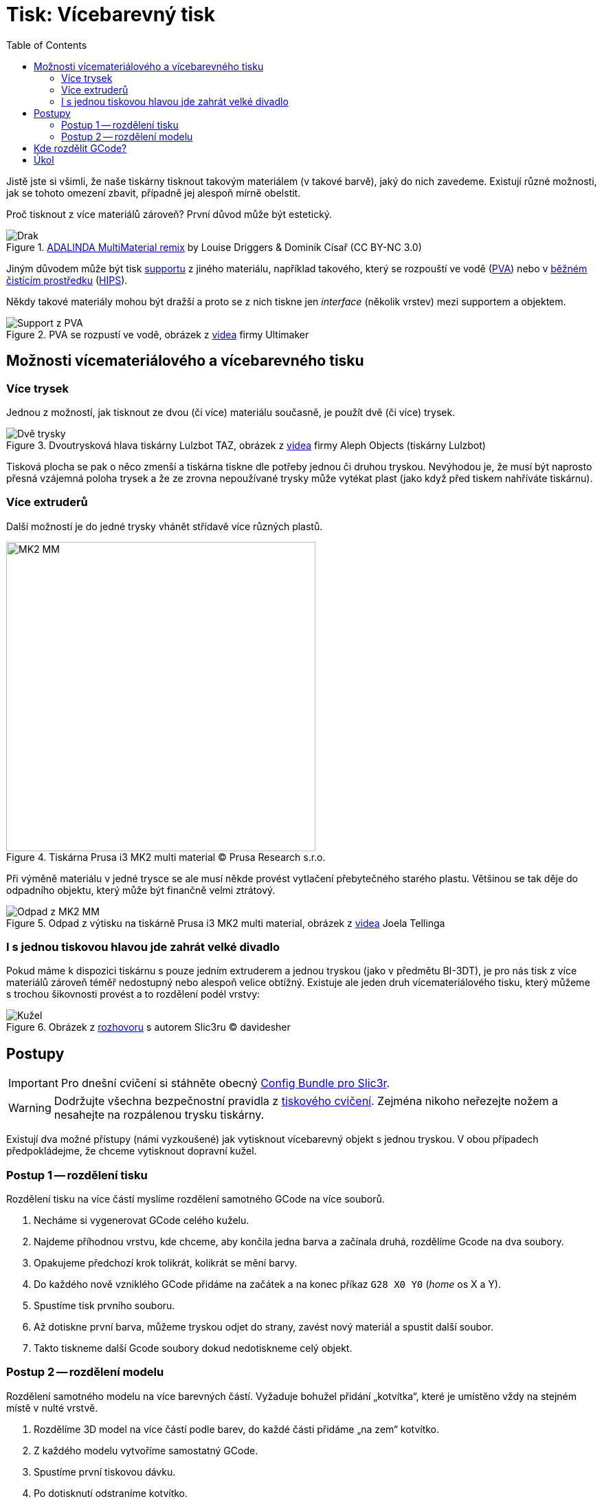= Tisk: Vícebarevný tisk
:toc:
:imagesdir: ../images/multicolor/
:html5s-image-default-link: self

Jistě jste si všimli, že naše tiskárny tisknout takovým materiálem (v takové barvě),
jaký do nich zavedeme. Existují různé možnosti, jak se tohoto omezení zbavit,
případně jej alespoň mírně obelstit.

Proč tisknout z více materiálů zároveň? První důvod může být estetický.

.https://www.thingiverse.com/thing:3197896[ADALINDA MultiMaterial remix] by Louise Driggers & Dominik Císař (CC BY-NC 3.0)
image::dragon.jpg[Drak]

Jiným důvodem může být tisk xref:supports.adoc#[supportu] z jiného materiálu,
například takového, který se rozpouští ve vodě (https://reprap.org/wiki/PVA[PVA])
nebo v https://www.cif.cz/[běžném čistícím prostředku] (https://reprap.org/wiki/HIPS[HIPS]).

Někdy takové materiály mohou být dražší a proto se z nich tiskne jen _interface_ (několik vrstev) mezi supportem a objektem.

.PVA se rozpustí ve vodě, obrázek z https://youtu.be/0ENgGkPP94w[videa] firmy Ultimaker
image::support_pva.jpg[Support z PVA]

== Možnosti vícemateriálového a vícebarevného tisku

=== Více trysek

Jednou z možností, jak tisknout ze dvou (či více) materiálu současně, je použít dvě (či více) trysek.

.Dvoutrysková hlava tiskárny Lulzbot TAZ, obrázek z https://youtu.be/pr21IkVuoeU[videa] firmy Aleph Objects (tiskárny Lulzbot)
image::taz.jpg[Dvě trysky]

Tisková plocha se pak o něco zmenší a tiskárna tiskne dle potřeby jednou či druhou tryskou.
Nevýhodou je, že musí být naprosto přesná vzájemná poloha trysek a že ze zrovna nepoužívané trysky může vytékat plast
(jako když před tiskem nahříváte tiskárnu).

=== Více extruderů

Další možností je do jedné trysky vhánět střídavě více různých plastů.

.Tiskárna Prusa i3 MK2 multi material © Prusa Research s.r.o.
image::mk2_multi_material.png[MK2 MM, width=450]

Při výměně materiálu v jedné trysce se ale musí někde provést vytlačení přebytečného starého plastu.
Většinou se tak děje do odpadního objektu, který může být finančně velmi ztrátový.

.Odpad z výtisku na tiskárně Prusa i3 MK2 multi material, obrázek z https://youtu.be/MnOWX4Ujtv8[videa] Joela Tellinga
image::dragon_waste.jpg[Odpad z MK2 MM]

=== I s jednou tiskovou hlavou jde zahrát velké divadlo

Pokud máme k dispozici tiskárnu s pouze jedním extruderem a jednou tryskou (jako v předmětu BI-3DT),
je pro nás tisk z více materiálů zároveň téměř nedostupný nebo alespoň velice obtížný.
Existuje ale jeden druh vícemateriálového tisku,
který můžeme s trochou šikovnosti provést a to rozdělení podél vrstvy:

.Obrázek z https://replicatore.wordpress.com/2014/11/19/il-progetto-slic3r-e-appena-iniziato-parola-di-alessandro-ranellucci/[rozhovoru] s autorem Slic3ru © davidesher
image::multicolor_cone.jpg[Kužel]

== Postupy

IMPORTANT: Pro dnešní cvičení si stáhněte obecný xref:slicing#config-file[Config Bundle pro Slic3r].

WARNING: Dodržujte všechna bezpečnostní pravidla z xref:printing.adoc#[tiskového cvičení].
Zejména nikoho neřezejte nožem a nesahejte na rozpálenou trysku tiskárny.

Existují dva možné přístupy (námi vyzkoušené) jak vytisknout vícebarevný
objekt s jednou tryskou. V obou případech předpokládejme, že chceme
vytisknout dopravní kužel.

=== Postup 1 -- rozdělení tisku

Rozdělení tisku na více částí myslíme rozdělení samotného GCode na více
souborů.

1. Necháme si vygenerovat GCode celého kuželu.
2. Najdeme příhodnou vrstvu, kde chceme, aby končila jedna barva a začínala druhá, rozdělíme Gcode na dva soubory.
3. Opakujeme předchozí krok tolikrát, kolikrát se mění barvy.
4. Do každého nově vzniklého GCode přidáme na začátek a na konec příkaz `G28 X0 Y0` (_home_ os X a Y).
5. Spustíme tisk prvního souboru.
6. Až dotiskne první barva, můžeme tryskou odjet do strany, zavést nový materiál a spustit další soubor.
7. Takto tiskneme další Gcode soubory dokud nedotiskneme celý objekt.

=== Postup 2 -- rozdělení modelu

Rozdělení samotného modelu na více barevných částí. Vyžaduje bohužel
přidání „kotvítka“, které je umístěno vždy na stejném místě v nulté
vrstvě.

1. Rozdělíme 3D model na více částí podle barev, do každé části přidáme „na zem“ kotvítko.
2. Z každého modelu vytvoříme samostatný GCode.
3. Spustíme první tiskovou dávku.
4. Po dotisknutí odstraníme kotvítko.
5. Vyměníme materiál.
6. Tiskneme další model.
7. Vhodně opakujeme, dokud nedotiskneme celý objekt.

NOTE: Tento postup má oproti postupu 1 řadu nevýhod a není vhodný pro tisk úlohy na cvičení.

== Kde rozdělit GCode?

Abyste správně rozdělili GCode soubor, je potřeba ho rozdělit v tom správném místě.
Správné místo je v našem případě těsně po příkazu určujícím přechod na další vrstvu.
Zde je kus Gcodu, kde předpokládáme, že vše od 7,25 mm výšky nahoru má být z jiného materiálu.

.Soubor Gcode k rozdělení (fragment)
[source,gcode]
----
...
G1 X34.580 Y81.292 E0.03309
G1 X33.164 Y82.708 E0.10878
G1 X33.773 Y82.708 E0.03309
G1 X34.708 Y81.773 E0.07183
G1 X34.708 Y82.382 E0.03309
G1 X34.382 Y82.708 E0.02504
G1 E-1.00000 F1800.00000
G1 Z7.250 F7800.000 // <1>
G1 X165.036 Y82.964 F7800.000
G1 E1.00000 F1800.00000
G1 F2100
G1 X155.036 Y82.964 E0.52847
G1 X155.036 Y81.036 E0.10188
G1 X166.964 Y81.036 E0.63035
G1 X166.964 Y88.964 E0.41896
G1 X165.036 Y88.964 E0.10188
G1 X165.036 Y83.024 E0.31391
G1 X164.617 Y83.383 F7800.000
...
----
<1> tento řádek je zásadní -- *za ním* soubor rozdělíme

.Konec prvního Gcode souboru po rozdělení
[source,gcode]
----
...
G1 X34.580 Y81.292 E0.03309
G1 X33.164 Y82.708 E0.10878
G1 X33.773 Y82.708 E0.03309
G1 X34.708 Y81.773 E0.07183
G1 X34.708 Y82.382 E0.03309
G1 X34.382 Y82.708 E0.02504
G1 E-1.00000 F1800.00000
G1 Z7.250 F7800.000 // <1>
G28 X0 Y0 // <2>
----
<1> přechod na novou vrstvu
<2> _home_ po osách X a Y

.Začátek druhého Gcode souboru po rozdělení
[source,gcode]
----
G28 X0 Y0 // <1>
G1 X165.036 Y82.964 F7800.000
G1 E1.00000 F1800.00000
G1 F2100
G1 X155.036 Y82.964 E0.52847
G1 X155.036 Y81.036 E0.10188
G1 X166.964 Y81.036 E0.63035
G1 X166.964 Y88.964 E0.41896
G1 X165.036 Y88.964 E0.10188
G1 X165.036 Y83.024 E0.31391
G1 X164.617 Y83.383 F7800.000
...
----
<1> _home_ po osách X a Y (ve správné výšce už tryska je)


== Úkol

Vytiskněte libovolné množství (nejméně však jedno) dvoubarevného
link:../stls/multicolor/3dprintlab-logo.stl[loga laboratoře]. Použijte
na to jeden z dvou postupů popsaných výše, ideálně ale první. Nastavení
tisku zvolte dle potřeby, vycházejte však z tiskového profilu _Normal_.
Pokud nebudete mít u tiskárny připraveno, požádejte cvičícího o dvě
různé barvy materiálu.

.Ukázkový výtisk loga laboratoře
image::logo.jpg[Logo]

Bodování: 3 body za splnění zadání a xref:printing.adoc#ukol-3[úklid].
